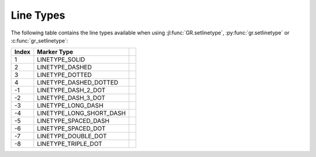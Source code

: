 Line Types
------------

The following table contains the line types available when using
:jl:func:`GR.setlinetype`, :py:func:`gr.setlinetype` or
:c:func:`gr_setlinetype`:

.. |lt001| image:: _static/img/linetypes/solid.png
   :scale: 100%
   :align: middle
   :alt: LINETYPE_SOLID
.. |lt002| image:: _static/img/linetypes/dashed.png
   :scale: 100%
   :align: middle
   :alt: LINETYPE_DASHED
.. |lt003| image:: _static/img/linetypes/dotted.png
   :scale: 100%
   :align: middle
   :alt: LINETYPE_DOTTED
.. |lt004| image:: _static/img/linetypes/dashed_dotted.png
   :scale: 100%
   :align: middle
   :alt: LINETYPE_DASHED_DOTTED
.. |lt005| image:: _static/img/linetypes/dash_2_dot.png
   :scale: 100%
   :align: middle
   :alt: LINETYPE_DASH_2_DOT
.. |lt006| image:: _static/img/linetypes/dash_3_dot.png
   :scale: 100%
   :align: middle
   :alt: LINETYPE_DASH_3_DOT
.. |lt007| image:: _static/img/linetypes/long_dash.png
   :scale: 100%
   :align: middle
   :alt: LINETYPE_LONG_DASH
.. |lt008| image:: _static/img/linetypes/long_short_dash.png
   :scale: 100%
   :align: middle
   :alt: LINETYPE_LONG_SHORT_DASH
.. |lt009| image:: _static/img/linetypes/spaced_dash.png
   :scale: 100%
   :align: middle
   :alt: LINETYPE_SPACED_DASH
.. |lt010| image:: _static/img/linetypes/spaced_dot.png
   :scale: 100%
   :align: middle
   :alt: LINETYPE_SPACED_DOT
.. |lt011| image:: _static/img/linetypes/double_dot.png
   :scale: 100%
   :align: middle
   :alt: LINETYPE_DOUBLE_DOT
.. |lt012| image:: _static/img/linetypes/triple_dot.png
   :scale: 100%
   :align: middle
   :alt: LINETYPE_TRIPLE_DOT

+-------+--------------------------+---------+
+ Index + Marker Type              +         +
+=======+==========================+=========+
+    1  + LINETYPE_SOLID           + |lt001| +
+-------+--------------------------+---------+
+    2  + LINETYPE_DASHED          + |lt002| +
+-------+--------------------------+---------+
+    3  + LINETYPE_DOTTED          + |lt003| +
+-------+--------------------------+---------+
+    4  + LINETYPE_DASHED_DOTTED   + |lt004| +
+-------+--------------------------+---------+
+   -1  + LINETYPE_DASH_2_DOT      + |lt005| +
+-------+--------------------------+---------+
+   -2  + LINETYPE_DASH_3_DOT      + |lt006| +
+-------+--------------------------+---------+
+   -3  + LINETYPE_LONG_DASH       + |lt007| +
+-------+--------------------------+---------+
+   -4  + LINETYPE_LONG_SHORT_DASH + |lt008| +
+-------+--------------------------+---------+
+   -5  + LINETYPE_SPACED_DASH     + |lt009| +
+-------+--------------------------+---------+
+   -6  + LINETYPE_SPACED_DOT      + |lt010| +
+-------+--------------------------+---------+
+   -7  + LINETYPE_DOUBLE_DOT      + |lt011| +
+-------+--------------------------+---------+
+   -8  + LINETYPE_TRIPLE_DOT      + |lt012| +
+-------+--------------------------+---------+
